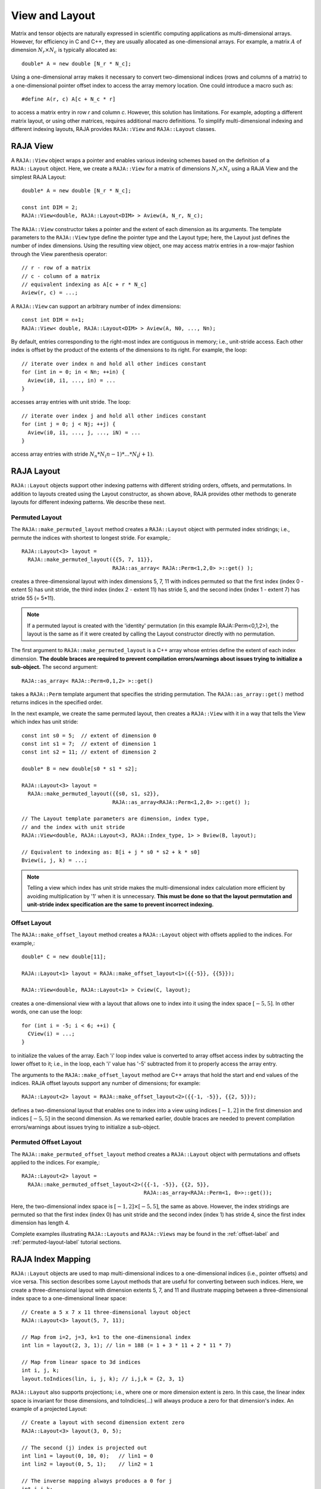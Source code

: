 .. ##
.. ## Copyright (c) 2016-18, Lawrence Livermore National Security, LLC.
.. ##
.. ## Produced at the Lawrence Livermore National Laboratory
.. ##
.. ## LLNL-CODE-689114
.. ##
.. ## All rights reserved.
.. ##
.. ## This file is part of RAJA.
.. ##
.. ## For details about use and distribution, please read RAJA/LICENSE.
.. ##

.. _view-label:

===============
View and Layout
===============

Matrix and tensor objects are naturally expressed in
scientific computing applications as multi-dimensional arrays. However,
for efficiency in C and C++, they are usually allocated as one-dimensional
arrays. For example, a matrix :math:`A` of dimension :math:`N_r \times N_c` is
typically allocated as::

   double* A = new double [N_r * N_c];

Using a one-dimensional array makes it necessary to convert
two-dimensional indices (rows and columns of a matrix) to a one-dimensional
pointer offset index to access the array memory location. One could introduce
a macro such as::

   #define A(r, c) A[c + N_c * r]

to access a matrix entry in row `r` and column `c`. However, this solution has
limitations. For example, adopting a different matrix layout, or using
other matrices, requires additional macro definitions. To simplify 
multi-dimensional indexing and different indexing layouts, RAJA provides 
``RAJA::View`` and ``RAJA::Layout`` classes.

----------
RAJA View
----------

A ``RAJA::View`` object wraps a pointer and enables various indexing schemes
based on the definition of a ``RAJA::Layout`` object. Here, we 
create a ``RAJA::View`` for a matrix of dimensions :math:`N_r \times N_c` 
using a RAJA View and the simplest RAJA Layout::

   double* A = new double [N_r * N_c];

   const int DIM = 2;
   RAJA::View<double, RAJA::Layout<DIM> > Aview(A, N_r, N_c);

The ``RAJA::View`` constructor takes a pointer and the extent of each dimension 
as its arguments. The template parameters to the ``RAJA::View`` type define 
the pointer type and the Layout type; here, the Layout just defines the 
number of index dimensions. Using the resulting view object, one may 
access matrix entries in a row-major fashion through the View parenthesis 
operator::

   // r - row of a matrix
   // c - column of a matrix
   // equivalent indexing as A[c + r * N_c]
   Aview(r, c) = ...;

A ``RAJA::View`` can support an arbitrary number of index dimensions::

   const int DIM = n+1;
   RAJA::View< double, RAJA::Layout<DIM> > Aview(A, N0, ..., Nn);

By default, entries corresponding to the right-most index are contiguous 
in memory; i.e., unit-stride access. Each other index is offset by the 
product of the extents of the dimensions to its right. For example, the loop::

   // iterate over index n and hold all other indices constant
   for (int in = 0; in < Nn; ++in) {
     Aview(i0, i1, ..., in) = ...
   }

accesses array entries with unit stride. The loop::

   // iterate over index j and hold all other indices constant
   for (int j = 0; j < Nj; ++j) {
     Aview(i0, i1, ..., j, ..., iN) = ...
   }

access array entries with stride :math:`N_n * N_(n-1) * ... * N_(j+1)`.

------------
RAJA Layout
------------

``RAJA::Layout`` objects support other indexing patterns with different
striding orders, offsets, and permutations. In addition to layouts created
using the Layout constructor, as shown above, RAJA provides other methods
to generate layouts for different indexing patterns. We describe these next.

Permuted Layout
^^^^^^^^^^^^^^^^

The ``RAJA::make_permuted_layout`` method creates a ``RAJA::Layout`` object 
with permuted index stridings; i.e., permute the indices with shortest to 
longest stride. For example,::

  RAJA::Layout<3> layout = 
    RAJA::make_permuted_layout({{5, 7, 11}}, 
                               RAJA::as_array< RAJA::Perm<1,2,0> >::get() );

creates a three-dimensional layout with index dimensions 5, 7, 11 with 
indices permuted so that the first index (index 0 - extent 5) has unit 
stride, the third index (index 2 - extent 11) has stride 5, and the 
second index (index 1 - extent 7) has stride 55 (= 5*11).

.. note:: If a permuted layout is created with the 'identity' permutation 
          (in this example RAJA::Perm<0,1,2>), the layout is the same as
          if it were created by calling the Layout constructor directly
          with no permutation.

The first argument to ``RAJA::make_permuted_layout`` is a C++ array whose
entries define the extent of each index dimension. **The double braces are 
required to prevent compilation errors/warnings about issues trying to 
initialize a sub-object.** The second argument::

  RAJA::as_array< RAJA::Perm<0,1,2> >::get() 

takes a ``RAJA::Perm`` template argument that specifies the striding 
permutation. The ``RAJA::as_array::get()`` method returns indices in the 
specified order. 

In the next example, we create the same permuted layout, then creates 
a ``RAJA::View`` with it in a way that tells the View which index has 
unit stride::

  const int s0 = 5;  // extent of dimension 0
  const int s1 = 7;  // extent of dimension 1
  const int s2 = 11; // extent of dimension 2

  double* B = new double[s0 * s1 * s2];

  RAJA::Layout<3> layout = 
    RAJA::make_permuted_layout({{s0, s1, s2}}, 
                               RAJA::as_array<RAJA::Perm<1,2,0> >::get() );

  // The Layout template parameters are dimension, index type, 
  // and the index with unit stride
  RAJA::View<double, RAJA::Layout<3, RAJA::Index_type, 1> > Bview(B, layout);

  // Equivalent to indexing as: B[i + j * s0 * s2 + k * s0]
  Bview(i, j, k) = ...; 

.. note:: Telling a view which index has unit stride makes the 
          multi-dimensional index calculation more efficient by avoiding
          multiplication by '1' when it is unnecessary. **This must be done
          so that the layout permutation and unit-stride index specification
          are the same to prevent incorrect indexing.**

Offset Layout
^^^^^^^^^^^^^^^^

The ``RAJA::make_offset_layout`` method creates a ``RAJA::Layout`` object 
with offsets applied to the indices. For example,::

  double* C = new double[11]; 

  RAJA::Layout<1> layout = RAJA::make_offset_layout<1>({{-5}}, {{5}});

  RAJA::View<double, RAJA::Layout<1> > Cview(C, layout);

creates a one-dimensional view with a layout that allows one to index into
it using the index space :math:`[-5, 5]`. In other words, one can use the loop::

  for (int i = -5; i < 6; ++i) {
    CView(i) = ...;
  } 

to initialize the values of the array. Each 'i' loop index value is converted
to array offset access index by subtracting the lower offset to it; i.e., in 
the loop, each 'i' value has '-5' subtracted from it to properly access the
array entry.

The arguments to the ``RAJA::make_offset_layout`` method are C++ arrays that
hold the start and end values of the indices. RAJA offset layouts support
any number of dimensions; for example::

  RAJA::Layout<2> layout = RAJA::make_offset_layout<2>({{-1, -5}}, {{2, 5}});

defines a two-dimensional layout that enables one to index into a view using 
indices :math:`[-1, 2]` in the first dimension and indices :math:`[-5, 5]` in
the second dimension. As we remarked earlier, double braces are needed to 
prevent compilation errors/warnings about issues trying to initialize a 
sub-object.

Permuted Offset Layout
^^^^^^^^^^^^^^^^^^^^^^^^

The ``RAJA::make_permuted_offset_layout`` method creates a ``RAJA::Layout`` 
object with permutations and offsets applied to the indices. For example,::

  RAJA::Layout<2> layout = 
    RAJA::make_permuted_offset_layout<2>({{-1, -5}}, {{2, 5}}, 
                                         RAJA::as_array<RAJA::Perm<1, 0>>::get());

Here, the two-dimensional index space is :math:`[-1, 2] \times [-5, 5]`, the
same as above. However, the index stridings are permuted so that the first 
index (index 0) has unit stride and the second index (index 1) has stride 4, 
since the first index dimension has length 4.

Complete examples illustrating ``RAJA::Layouts`` and ``RAJA::Views``  may 
be found in the :ref:`offset-label` and :ref:`permuted-layout-label`
tutorial sections.

-------------------
RAJA Index Mapping
-------------------

``RAJA::Layout`` objects are used to map multi-dimensional indices 
to a one-dimensional indices (i.e., pointer offsets) and vice versa. This
section describes some Layout methods that are useful for converting between 
such indices. Here, we create a three-dimensional layout 
with dimension extents 5, 7, and 11 and illustrate mapping between a 
three-dimensional index space to a one-dimensional linear space::

   // Create a 5 x 7 x 11 three-dimensional layout object
   RAJA::Layout<3> layout(5, 7, 11);

   // Map from i=2, j=3, k=1 to the one-dimensional index
   int lin = layout(2, 3, 1); // lin = 188 (= 1 + 3 * 11 + 2 * 11 * 7)

   // Map from linear space to 3d indices
   int i, j, k;
   layout.toIndices(lin, i, j, k); // i,j,k = {2, 3, 1}

``RAJA::Layout`` also supports projections; i.e., where one or more dimension
extent is zero. In this case, the linear index space is invariant for 
those dimensions, and toIndicies(...) will always produce a zero for that 
dimension's index. An example of a projected Layout::

   // Create a layout with second dimension extent zero
   RAJA::Layout<3> layout(3, 0, 5);

   // The second (j) index is projected out
   int lin1 = layout(0, 10, 0);   // lin1 = 0
   int lin2 = layout(0, 5, 1);    // lin2 = 1

   // The inverse mapping always produces a 0 for j
   int i,j,k;
   layout.toIndices(lin2, i, j, k); // i,j,k = {0, 0, 1}
